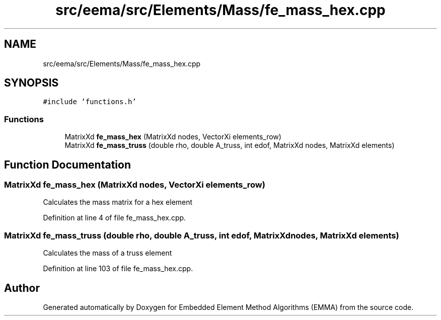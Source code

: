 .TH "src/eema/src/Elements/Mass/fe_mass_hex.cpp" 3 "Wed May 10 2017" "Embedded Element Method Algorithms (EMMA)" \" -*- nroff -*-
.ad l
.nh
.SH NAME
src/eema/src/Elements/Mass/fe_mass_hex.cpp
.SH SYNOPSIS
.br
.PP
\fC#include 'functions\&.h'\fP
.br

.SS "Functions"

.in +1c
.ti -1c
.RI "MatrixXd \fBfe_mass_hex\fP (MatrixXd nodes, VectorXi elements_row)"
.br
.ti -1c
.RI "MatrixXd \fBfe_mass_truss\fP (double rho, double A_truss, int edof, MatrixXd nodes, MatrixXd elements)"
.br
.in -1c
.SH "Function Documentation"
.PP 
.SS "MatrixXd fe_mass_hex (MatrixXd nodes, VectorXi elements_row)"
Calculates the mass matrix for a hex element 
.PP
Definition at line 4 of file fe_mass_hex\&.cpp\&.
.SS "MatrixXd fe_mass_truss (double rho, double A_truss, int edof, MatrixXd nodes, MatrixXd elements)"
Calculates the mass of a truss element 
.PP
Definition at line 103 of file fe_mass_hex\&.cpp\&.
.SH "Author"
.PP 
Generated automatically by Doxygen for Embedded Element Method Algorithms (EMMA) from the source code\&.
